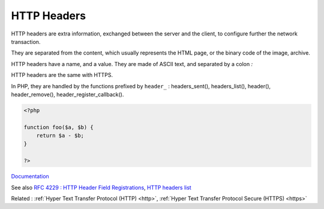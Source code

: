 .. _http-header:
.. meta::
	:description:
		HTTP Headers: HTTP headers are extra information, exchanged between the server and the client, to configure further the network transaction.
	:twitter:card: summary_large_image
	:twitter:site: @exakat
	:twitter:title: HTTP Headers
	:twitter:description: HTTP Headers: HTTP headers are extra information, exchanged between the server and the client, to configure further the network transaction
	:twitter:creator: @exakat
	:twitter:image:src: https://php-dictionary.readthedocs.io/en/latest/_static/logo.png
	:og:image: https://php-dictionary.readthedocs.io/en/latest/_static/logo.png
	:og:title: HTTP Headers
	:og:type: article
	:og:description: HTTP headers are extra information, exchanged between the server and the client, to configure further the network transaction
	:og:url: https://php-dictionary.readthedocs.io/en/latest/dictionary/http-header.ini.html
	:og:locale: en


HTTP Headers
------------

HTTP headers are extra information, exchanged between the server and the client, to configure further the network transaction. 

They are separated from the content, which usually represents the HTML page, or the binary  code of the image, archive. 

HTTP headers have a name, and a value. They are made of ASCII text, and separated by a colon `:`

HTTP headers are the same with HTTPS.

In PHP, they are handled by the functions prefixed by ``header_`` : headers_sent(), headers_list(), header(), header_remove(), header_register_callback().


.. code-block:: php
   
   <?php
   
   function foo($a, $b) {
       return $a - $b;
   }
   
   ?>


`Documentation <https://developer.mozilla.org/en-US/docs/Web/HTTP/Headers>`__

See also `RFC 4229 : HTTP Header Field Registrations <https://datatracker.ietf.org/doc/html/rfc4229>`_, `HTTP headers list <https://en.wikipedia.org/wiki/List_of_HTTP_header_fields>`_

Related : :ref:`Hyper Text Transfer Protocol (HTTP) <http>`, :ref:`Hyper Text Transfer Protocol Secure (HTTPS) <https>`

